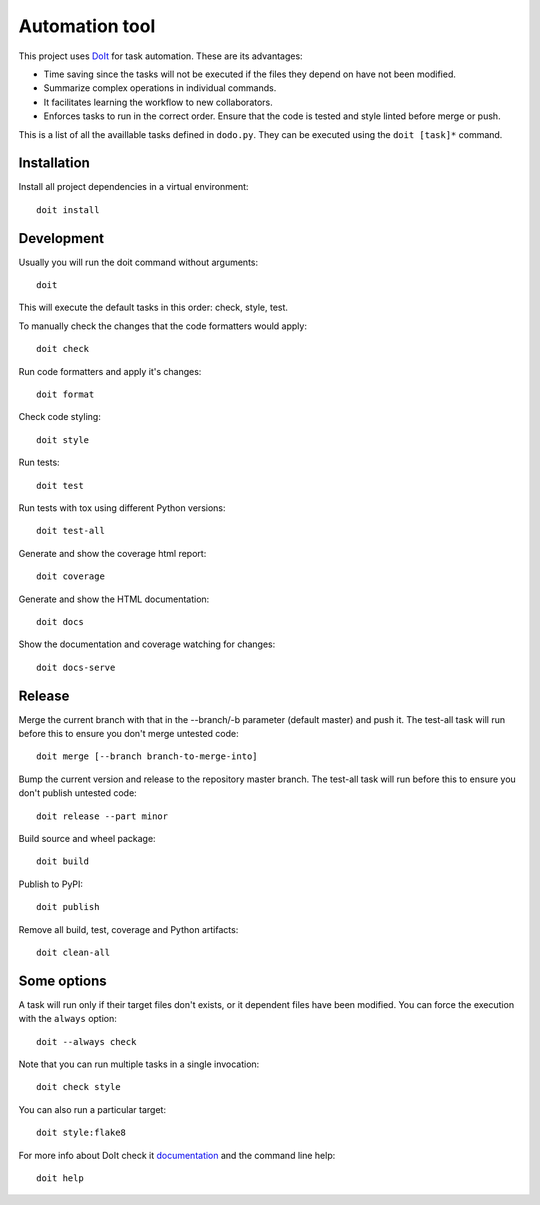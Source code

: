 Automation tool
===============

This project uses `DoIt <http://pydoit.org>`_ for task automation. These are its advantages:

* Time saving since the tasks will not be executed if the files they depend on have not been modified.
* Summarize complex operations in individual commands.
* It facilitates learning the workflow to new collaborators.
* Enforces tasks to run in the correct order. Ensure that the code is tested and style linted before merge or push.

This is a list of all the availlable tasks defined in ``dodo.py``. They can be executed using the ``doit [task]*`` command.

Installation
------------

Install all project dependencies in a virtual environment::

    doit install

Development
-----------

Usually you will run the doit command without arguments::

    doit

This will execute the default tasks in this order: check, style, test.

To manually check the changes that the code formatters would apply::

    doit check

Run code formatters and apply it's changes::

    doit format

Check code styling::

    doit style

Run tests::

    doit test

Run tests with tox using different Python versions::

    doit test-all

Generate and show the coverage html report::

    doit coverage

Generate and show the HTML documentation::

    doit docs

Show the documentation and coverage watching for changes::

    doit docs-serve

Release
-------

Merge the current branch with that in the --branch/-b parameter (default
master) and push it. The test-all task will run before this to ensure you
don't merge untested code::

    doit merge [--branch branch-to-merge-into]

Bump the current version and release to the repository master branch. The
test-all task will run before this to ensure you don't publish untested code::

    doit release --part minor

Build source and wheel package::

    doit build

Publish to PyPI::

    doit publish

Remove all build, test, coverage and Python artifacts::

    doit clean-all

Some options
------------

A task will run only if their target files don't exists, or it dependent files have been modified. You can force the execution with the ``always`` option::

    doit --always check

Note that you can run multiple tasks in a single invocation::

    doit check style

You can also run a particular target::

    doit style:flake8

For more info about DoIt check it `documentation <http://pydoit.org/contents.html>`_ and the command line help::

    doit help
